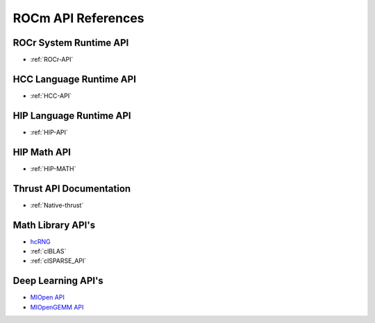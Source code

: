 
.. _ROCm-API-References:

=====================
ROCm API References
=====================


ROCr System Runtime API
========================

*  :ref:`ROCr-API`

HCC Language Runtime API
========================

* :ref:`HCC-API`

HIP Language Runtime API
========================
* :ref:`HIP-API`

HIP Math API
====================

* :ref:`HIP-MATH`

Thrust API Documentation
==========================

* :ref:`Native-thrust`

Math Library API's
====================
* `hcRNG <http://hcrng-documentation.readthedocs.io/en/latest/>`_

*  :ref:`clBLAS`

*  :ref:`clSPARSE_API`


Deep Learning API's
====================

* `MIOpen API <https://rocmsoftwareplatform.github.io/MIOpen/doc/html/>`_

* `MIOpenGEMM API <https://rocmsoftwareplatform.github.io/MIOpenGEMM/doc/html/>`_










